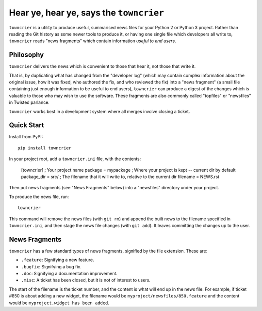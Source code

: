 Hear ye, hear ye, says the ``towncrier``
========================================

``towncrier`` is a utility to produce useful, summarised news files for your Python 2 or Python 3 project.
Rather than reading the Git history as some newer tools to produce it, or having one single file which developers all write to, ``towncrier`` reads "news fragments" which contain information `useful to end users`.

Philosophy
----------

``towncrier`` delivers the news which is convenient to those that hear it, not those that write it.

That is, by duplicating what has changed from the "developer log" (which may contain complex information about the original issue, how it was fixed, who authored the fix, and who reviewed the fix) into a "news fragment" (a small file containing just enough information to be useful to end users), ``towncrier`` can produce a digest of the changes which is valuable to those who may wish to use the software.
These fragments are also commonly called "topfiles" or "newsfiles" in Twisted parlance.

``towncrier`` works best in a development system where all merges involve closing a ticket.


Quick Start
-----------

Install from PyPI::

    pip install towncrier

In your project root, add a ``towncrier.ini`` file, with the contents:

    [towncrier]
    ; Your project name
    package = mypackage
    ; Where your project is kept -- current dir by default
    package_dir = src/
    ; The filename that it will write to, relative to the current dir
    filename = NEWS.rst

Then put news fragments (see "News Fragments" below) into a "newsfiles" directory under your project.

To produce the news file, run::

    towncrier

This command will remove the news files (with ``git rm``) and append the built news to the filename specified in ``towncrier.ini``, and then stage the news file changes (with ``git add``).
It leaves committing the changes up to the user.


News Fragments
--------------

``towncrier`` has a few standard types of news fragments, signified by the file extension.
These are:

- ``.feature``: Signifying a new feature.
- ``.bugfix``: Signifying a bug fix.
- ``.doc``: Signifying a documentation improvement.
- ``.misc``: A ticket has been closed, but it is not of interest to users.

The start of the filename is the ticket number, and the content is what will end up in the news file.
For example, if ticket #850 is about adding a new widget, the filename would be ``myproject/newsfiles/850.feature`` and the content would be ``myproject.widget has been added``.
